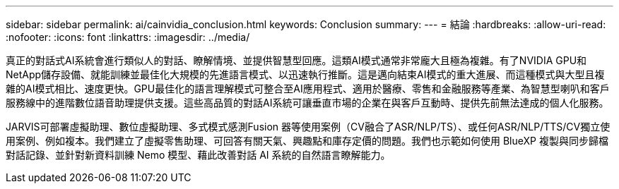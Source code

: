 ---
sidebar: sidebar 
permalink: ai/cainvidia_conclusion.html 
keywords: Conclusion 
summary:  
---
= 結論
:hardbreaks:
:allow-uri-read: 
:nofooter: 
:icons: font
:linkattrs: 
:imagesdir: ../media/


[role="lead"]
真正的對話式AI系統會進行類似人的對話、瞭解情境、並提供智慧型回應。這類AI模式通常非常龐大且極為複雜。有了NVIDIA GPU和NetApp儲存設備、就能訓練並最佳化大規模的先進語言模式、以迅速執行推斷。這是邁向結束AI模式的重大進展、而這種模式與大型且複雜的AI模式相比、速度更快。GPU最佳化的語言理解模式可整合至AI應用程式、適用於醫療、零售和金融服務等產業、為智慧型喇叭和客戶服務線中的進階數位語音助理提供支援。這些高品質的對話AI系統可讓垂直市場的企業在與客戶互動時、提供先前無法達成的個人化服務。

JARVIS可部署虛擬助理、數位虛擬助理、多式模式感測Fusion 器等使用案例（CV融合了ASR/NLP/TS）、或任何ASR/NLP/TTS/CV獨立使用案例、例如複本。我們建立了虛擬零售助理、可回答有關天氣、興趣點和庫存定價的問題。我們也示範如何使用 BlueXP 複製與同步歸檔對話記錄、並針對新資料訓練 Nemo 模型、藉此改善對話 AI 系統的自然語言瞭解能力。
